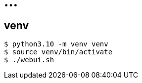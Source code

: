= ...

== venv

[source]
----
$ python3.10 -m venv venv
$ source venv/bin/activate
$ ./webui.sh
----
